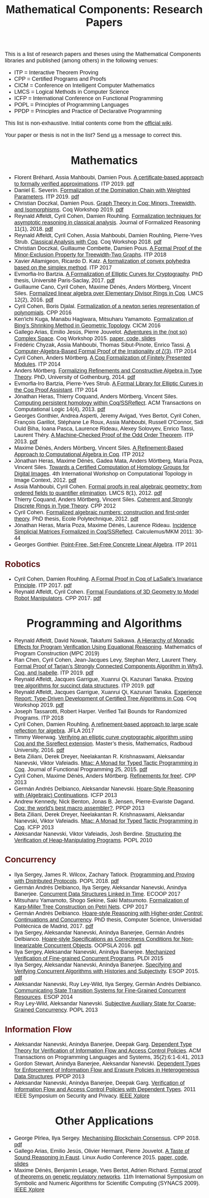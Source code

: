 #+TITLE: Mathematical Components: Research Papers
#+OPTIONS: toc:1
#+OPTIONS: ^:nil
#+OPTIONS: html-postamble:nil
#+OPTIONS: num:nil
#+HTML_HEAD: <meta http-equiv="Content-Type" content="text/html; charset=utf-8">
#+HTML_HEAD: <style type="text/css"> body {font-family: Arial, Helvetica; margin-left: 5em; font-size: large;} </style>
#+HTML_HEAD: <style type="text/css"> h1 {margin-left: 0em; padding: 0px; text-align: center} </style>
#+HTML_HEAD: <style type="text/css"> h2 {margin-left: 0em; padding: 0px; color: #580909} </style>
#+HTML_HEAD: <style type="text/css"> h3 {margin-left: 1em; padding: 0px; color: #C05001;} </style>
#+HTML_HEAD: <style type="text/css"> body { width: 1100px; margin-left: 30px; }</style>

This is a list of research papers and theses using the Mathematical
Components libraries and published (among others) in the following
venues:
- ITP = Interactive Theorem Proving
- CPP = Certified Programs and Proofs
- CICM = Conference on Intelligent Computer Mathematics
- LMCS = Logical Methods in Computer Science
- ICFP = International Conference on Functional Programming
- POPL = Principles of Programming Languages
- PPDP = Principles and Practice of Declarative Programming

This list is non-exhaustive.  Initial contents come from the [[https://github.com/math-comp/math-comp/wiki/Publications][official
wiki]].

Your paper or thesis is not in the list? Send [[mailto:mathcomp-dev@inria.fr?subject=MathComp related paper][us]] a message to correct this.

* Mathematics

- Florent Bréhard, Assia Mahboubi, Damien Pous. _A certificate-based
  approach to formally verified approximations_. ITP 2019. [[https://hal-cstb.archives-ouvertes.fr/LAAS-MAC/hal-02088529v1][pdf]]
- Daniel E. Severín.
  _Formalization of the Domination Chain with Weighted Parameters_. ITP 2019. [[http://drops.dagstuhl.de/opus/volltexte/2019/11091/pdf/LIPIcs-ITP-2019-36.pdf][pdf]]
- Christian Doczkal, Damien Pous.
  _Graph Theory in Coq: Minors, Treewidth, and Isomorphisms_. Coq Workshop 2019. [[https://staff.aist.go.jp/reynald.affeldt/coq2019/coqws2019-doczkal-pous.pdf][pdf]]
- Reynald Affeldt, Cyril Cohen, Damien Rouhling.
  _Formalization techniques for asymptotic reasoning in classical analysis_.
  Journal of Formalized Reasoning 11(1), 2018. [[https://jfr.unibo.it/article/view/8124/8407][pdf]]
- Reynald Affeldt, Cyril Cohen, Assia Mahboubi, Damien Rouhling, Pierre-Yves Strub.
  _Classical Analysis with Coq_. Coq Workshop 2018. [[https://staff.aist.go.jp/reynald.affeldt/documents/coqws-reals.pdf][pdf]]
- Christian Doczkal, Guillaume Combette, Damien Pous.
  _A Formal Proof of the Minor-Exclusion Property for Treewidth-Two Graphs_. ITP 2018
- Xavier Allamigeon, Ricardo D. Katz.
  _A formalization of convex polyhedra based on the simplex method_. ITP 2017
- Evmorfia-Iro Bartzia.
  _A Formalization of Elliptic Curves for Cryptography_.
  PhD thesis, Université Paris-Saclay, 2017. [[https://pastel.archives-ouvertes.fr/tel-01563979/][pdf]]
- Guillaume Cano, Cyril Cohen, Maxime Dénès, Anders Mörtberg, Vincent Siles.
  _Formalized linear algebra over Elementary Divisor Rings in Coq_.
  LMCS 12(2), 2016. [[https://hal.inria.fr/hal-01081908/document][pdf]]
- Cyril Cohen, Boris Djalal.
  _Formalization of a newton series representation of polynomials_. CPP 2016
- Ken'ichi Kuga, Manabu Hagiwara, Mitsuharu Yamamoto.
  _Formalization of Bing's Shrinking Method in Geometric Topology_. CICM 2016
- Gallego Arias, Emilio Jesús, Pierre Jouvelot.
  _Adventures in the (not so) Complex Space_. Coq Workshop 2015. [[https://github.com/ejgallego/mini-dft-coq][paper, code, slides]]
- Frédéric Chyzak, Assia Mahboubi, Thomas Sibut-Pinote, Enrico Tassi.
  _A Computer-Algebra-Based Formal Proof of the Irrationality of ζ(3)_. ITP 2014
- Cyril Cohen, Anders Mörtberg.
  _A Coq Formalization of Finitely Presented Modules_. ITP 2014
- Anders Mörtberg.
  _Formalizing Refinements and Constructive Algebra in Type Theory_.
  PhD, University of Gothenburg, 2014. [[http://staff.math.su.se/anders.mortberg/thesis/thesis.pdf][pdf]]
- Evmorfia-Iro Bartzia, Pierre-Yves Strub.
   _A Formal Library for Elliptic Curves in the Coq Proof Assistant_. ITP 2014
- Jónathan Heras, Thierry Coquand, Anders Mörtberg, Vincent Siles.
  _Computing persistent homology within Coq/SSReflect_. ACM Transactions on Computational Logic 14(4), 2013. [[https://arxiv.org/abs/1209.1905][pdf]]
- Georges Gonthier, Andrea Asperti, Jeremy Avigad, Yves Bertot, Cyril
  Cohen, François Garillot, Stéphane Le Roux, Assia Mahboubi, Russell
  O'Connor, Sidi Ould Biha, Ioana Pasca, Laurence Rideau, Alexey
  Solovyev, Enrico Tassi, Laurent Théry.
  _A Machine-Checked Proof of the Odd Order Theorem_. ITP 2013. [[https://hal.inria.fr/hal-00816699/document][pdf]]
- Maxime Dénès, Anders Mörtberg, Vincent Siles.
  _A Refinement-Based Approach to Computational Algebra in Coq_. ITP 2012
- Jónathan Heras, Maxime Dénès, Gadea Mata, Anders Mörtberg, María Poza, Vincent Siles.
  _Towards a Certified Computation of Homology Groups for Digital Images_.
  4th International Workshop on Computational Topology in Image Context, 2012. [[https://hal.inria.fr/hal-00711385/document][pdf]]
- Assia Mahboubi, Cyril Cohen.
  _Formal proofs in real algebraic geometry: from ordered fields to quantifier elimination_.
  LMCS 8(1), 2012. [[https://hal.inria.fr/inria-00593738v4/document][pdf]]
- Thierry Coquand, Anders Mörtberg, Vincent Siles.
  _Coherent and Strongly Discrete Rings in Type Theory_. CPP 2012
- Cyril Cohen.
  _Formalized algebraic numbers: construction and first-order theory_.
  PhD thesis, Ecole Polytechnique, 2012. [[https://pastel.archives-ouvertes.fr/pastel-00780446/file/main.pdf][pdf]]
- Jónathan Heras, María Poza, Maxime Dénès, Laurence Rideau.
  _Incidence Simplicial Matrices Formalized in Coq/SSReflect_. Calculemus/MKM 2011: 30-44
- Georges Gonthier.
   _Point-Free, Set-Free Concrete Linear Algebra_. ITP 2011

** Robotics

- Cyril Cohen, Damien Rouhling.
  _A Formal Proof in Coq of LaSalle's Invariance Principle_. ITP 2017. [[https://hal.inria.fr/hal-01612293/document][pdf]]
- Reynald Affeldt, Cyril Cohen.
  _Formal Foundations of 3D Geometry to Model Robot Manipulators_. CPP 2017. [[https://hal.inria.fr/hal-01414753/document][pdf]]

* Programming and Algorithms

- Reynald Affeldt, David Nowak, Takafumi Saikawa.
  _A Hierarchy of Monadic Effects for Program Verification Using Equational Reasoning_.
  Mathematics of Program Construction (MPC 2019)
- Ran Chen, Cyril Cohen, Jean-Jacques Levy, Stephan Merz, Laurent Thery.
  _Formal Proof of Tarjan’s Strongly Connected Components Algorithm in Why3, Coq, and Isabelle_.
  ITP 2019. [[http://drops.dagstuhl.de/opus/volltexte/2019/11068/pdf/LIPIcs-ITP-2019-13.pdf][pdf]]
- Reynald Affeldt, Jacques Garrigue, Xuanrui Qi, Kazunari Tanaka.
  _Proving tree algorithms for succinct data structures_.
  ITP 2019. [[https://arxiv.org/pdf/1904.02809.pdf][pdf]]
- Reynald Affeldt, Jacques Garrigue, Xuanrui Qi, Kazunari Tanaka.
  _Experience Report: Type-Driven Development of Certified Tree Algorithms in Coq_.
  Coq Workshop 2019. [[https://staff.aist.go.jp/reynald.affeldt/coq2019/coqws2019-affeldt-garrigue-qi-tanaka.pdf][pdf]]
- Joseph Tassarotti, Robert Harper.
  Verified Tail Bounds for Randomized Programs. ITP 2018
- Cyril Cohen, Damien Rouhling.
  _A refinement-based approach to large scale reflection for algebra_. JFLA 2017
- Timmy Weerwag.
  _Verifying an elliptic curve cryptographic algorithm using Coq and the Ssreflect extension_.
  Master’s thesis, Mathematics, Radboud University, 2016. [[https://www.ru.nl/publish/pages/813286/weerwag_timmy_-1a.pdf][pdf]]
- Beta Ziliani, Derek Dreyer, Neelakantan R. Krishnaswami, Aleksandar Nanevski, Viktor Vafeiadis.
  _Mtac: A Monad for Typed Tactic Programming in Coq_. Journal of Functional Programming 25, 2015. [[https://people.mpi-sws.org/~dreyer/papers/mtac/journal.pdf][pdf]]
- Cyril Cohen, Maxime Dénès, Anders Mörtberg.
  _Refinements for free!_. CPP 2013
- Germán Andrés Delbianco, Aleksandar Nanevski.
  _Hoare-Style Reasoning with (Algebraic) Continuations_. ICFP 2013
- Andrew Kennedy, Nick Benton, Jonas B. Jensen, Pierre-Evariste Dagand.
  _Coq: the world's best macro assembler?_. PPDP 2013
- Beta Ziliani, Derek Dreyer, Neelakantan R. Krishnaswami, Aleksandar Nanevski, Viktor Vafeiadis.
  _Mtac: A Monad for Typed Tactic Programming in Coq_. ICFP 2013
- Aleksandar Nanevski, Viktor Vafeiadis, Josh Berdine.
   _Structuring the Verification of Heap-Manipulating Programs_. POPL 2010

** Concurrency

- Ilya Sergey, James R. Wilcox, Zachary Tatlock.
   _Programming and Proving with Distributed Protocols_. POPL 2018. [[https://dl.acm.org/citation.cfm?doid=3177123.3158116][pdf]]
- Germán Andrés Delbianco, Ilya Sergey, Aleksandar Nanevski, Anindya Banerjee.
  _Concurrent Data Structures Linked in Time_. ECOOP 2017
- Mitsuharu Yamamoto, Shogo Sekine, Saki Matsumoto.
  _Formalization of Karp-Miller Tree Construction on Petri Nets_. CPP 2017
- Germán Andrés Delbianco.
  _Hoare-style Reasoning with Higher-order Control: Continuations and Concurrency_.
  PhD thesis, Computer Science, Universidad Politécnica de Madrid, 2017. [[http://oa.upm.es/47796/1/GERMAN_ANDRES_DELBIANCO.pdf][pdf]]
- Ilya Sergey, Aleksandar Nanevski, Anindya Banerjee, Germán Andrés Delbianco.
   _Hoare-style Specifications as Correctness Conditions for Non-linearizable Concurrent Objects_.
  OOPSLA 2016. [[https://arxiv.org/pdf/1509.06220.pdf][pdf]]
- Ilya Sergey, Aleksandar Nanevski, Anindya Banerjee.
   _Mechanized Verification of Fine-grained Concurrent Programs_. PLDI 2015 
- Ilya Sergey, Aleksandar Nanevski, Anindya Banerjee.
   _Specifying and Verifying Concurrent Algorithms with Histories and Subjectivity_. ESOP 2015. [[https://arxiv.org/abs/1410.0306][pdf]]
- Aleksandar Nanevski, Ruy Ley-Wild, Ilya Sergey, Germán Andrés Delbianco.
   _Communicating State Transition Systems for Fine-Grained Concurrent Resources_.
  ESOP 2014
- Ruy Ley-Wild, Aleksandar Nanevski.
   _Subjective Auxiliary State for Coarse-Grained Concurrency_. POPL 2013 

** Information Flow

- Aleksandar Nanevski, Anindya Banerjee, Deepak Garg.
  _Dependent Type Theory for Verification of Information Flow and Access Control Policies_.
  ACM Transactions on Programming Languages and Systems, 35(2):6:1-6:41, 2013
- Gordon Stewart, Anindya Banerjee, Aleksandar Nanevski.
  _Dependent Types for Enforcement of Information Flow and Erasure Policies in Heterogeneous Data Structures_.
  PPDP 2013
- Aleksandar Nanevski, Anindya Banerjee, Deepak Garg.
   _Verification of Information Flow and Access Control Policies with Dependent Types_.
  2011 IEEE Symposium on Security and Privacy. [[https://ieeexplore.ieee.org/document/5958028][IEEE Xplore]]

* Other Applications

- George Pîrlea, Ilya Sergey. _Mechanising Blockchain Consensus_. CPP 2018. [[https://ilyasergey.net/papers/toychain-accepted.pdf][pdf]]
- Gallego Arias, Emilio Jesús, Olivier Hermant, Pierre Jouvelot.
  _A Taste of Sound Reasoning in Faust_.
  Linux Audio Conference 2015. [[https://github.com/ejgallego/mini-faust-coq][paper, code, slides]]
- Maxime Dénès, Benjamin Lesage, Yves Bertot, Adrien Richard.
 _Formal proof of theorems on genetic regulatory networks_.
  11th International Symposium on Symbolic and Numeric Algorithms for Scientific Computing (SYNACS 2009).
  [[https://ieeexplore.ieee.org/document/5460865][IEEE Xplore]]

** Logic, Types, and Verification

- Véronique Benzaken, Evelyne Contejean, Stefania Dumbrava.
  _Certifying Standard and Stratified Datalog Inference Engines in SSReflect_. ITP 2017
- Felipe Cerqueira, Felix Stutz, Björn Brandenburg.
   _Prosa: A Case for Readable Mechanized Schedulability Analysis_.
  28th Euromicro Conference on Real-Time Systems (ECRTS 2016). [[https://ieeexplore.ieee.org/document/7557887][IEEE Xplore]]
- Christian Doczkal, Gert Smolka.
  _Completeness and Decidability Results for CTL in Coq_. ITP 2014
- Christian Doczkal, Gert Smolka.
  _Constructive Completeness for Modal Logic with Transitive Closure_. CPP 2012
- Christian Doczkal, Gert Smolka.
  _Constructive Formalization of Hybrid Logic with Eventualities_. CPP 2011
- Kasper Svendsen, Lars Birkedal, Aleksandar Nanevski.
   _Partiality, State and Dependent Types_.
  International Conference on Typed Lambda Calculi and Applications (TLCA 2011). [[https://software.imdea.org/~aleks/papers/ihtt/ihtt-adm.pdf][pdf]]
 
** Information Theory

- Kyosuke Nakano, Manabu Hagiwara.
  _Formalization of binary symmetric erasure channel based on infotheo_.
  International Symposium on Information Theory and its Application 2016 (ISITA 2016)
- Reynald Affeldt, Jacques Garrigue, Takafumi Saikawa.
  _Formalization of Reed-Solomon codes and progress report on formalization of LDPC codes_.
  International Symposium on Information Theory and its Application 2016 (ISITA 2016)
- Reynald Affeldt, Jacques Garrigue.
  _Formalization of error-correcting codes: from Hamming to modern coding theory_. ITP 2015
- Ryosuke Obi, Manabu Hagiwara, Reynald Affeldt.
   _Formalization of the variable-length source coding theorem: Direct part_.
  International Symposium on Information Theory and its Application 2014 (ISITA 2014)
- Reynald Affeldt, Manabu Hagiwara, Jonas Sénizergues.
  _Formalization of Shannon's theorems_. Journal of Automated Reasoning 53(1), 2014
- Reynald Affeldt, Manabu Hagiwara. [[https://staff.aist.go.jp/reynald.affeldt/documents/shannon_theorems.pdf][pdf]]
  _Formalization of Shannon's Theorems in SSReflect-Coq_. ITP 2012

* Tooling about SSReflect and Mathematical Components

- Erik Martin-Dorel, Enrico Tassi. _SSReflect in Coq 8.10_. Coq Workshop 2019. [[https://staff.aist.go.jp/reynald.affeldt/coq2019/coqws2019-martindorel-tassi.pdf][pdf]]
- Kazuhiko Sakaguchi. _Validating Mathematical Structures_. Coq Workshop 2019. [[https://staff.aist.go.jp/reynald.affeldt/coq2019/coqws2019-sakaguchi.pdf][pdf]]
- Kazuhiko Sakaguchi. _Program Extraction for Mutable Arrays_. FLOPS 2018
- Kazuhiko Sakaguchi, Yukiyoshi Kameyama.
  _Efficient Finite-Domain Function Library for the Coq Proof Assistant_. [[http://logic.cs.tsukuba.ac.jp/~sakaguchi/papers/ipsj-pro-2016-1-7.pdf][pdf (long, in Japanese)]], [[http://logic.cs.tsukuba.ac.jp/~sakaguchi/papers/ipsj-pro-2016-1-7.en.pdf][pdf (short, in English)]]
  IPSJ Transactions on Programming 10(1), 2017
- Jónathan Heras, Ekaterina Komendantskaya.
  _Proof Pattern Search in Coq/SSReflect_. [[https://arxiv.org/pdf/1402.0081.pdf][CoRR abs/1402.0081]] 2014
- Jónathan Heras, Ekaterina Komendantskaya.
   _Recycling Proof Patterns in Coq: Case Studies_. [[https://arxiv.org/pdf/1301.6039v4.pdf][CoRR abs/1301.6039]] 2014
- Georges Gonthier, Beta Ziliani, Aleksandar Nanevski, Derek Dreyer.
  _How to make ad hoc proof automation less ad hoc_. Journal of Functional Programming 23(4), 2013. [[https://people.mpi-sws.org/~beta/lessadhoc/lessadhoc-extended.pdf][pdf]]
- Vladimir Komendantsky, Alexander Konovalov, Steve Linton.
  _Interfacing Coq + SSReflect with GAP_. Electronic Notes in Theoretical Computer Science 285, 2012. [[https://www.sciencedirect.com/science/article/pii/S1571066112000230][paper]]
- Iain Whiteside, David Aspinall, Gudmund Grov.
  _An Essence of SSReflect_. CICM 2012
- Georges Gonthier, Enrico Tassi.
  _A Language of Patterns for Subterm Selection_. ITP 2012
- Georges Gonthier, Assia Mahboubi.
  _An introduction to small scale reflection in Coq_. Journal of Formalized Reasoning 3(2), 2010. [[https://hal.inria.fr/inria-00515548v4/document][pdf]]
- François Garillot, Georges Gonthier, Assia Mahboubi, Laurence Rideau.
  _Packaging Mathematical Structures_. TPHOLs 2009. [[https://hal.inria.fr/inria-00368403v1/document][pdf]]


